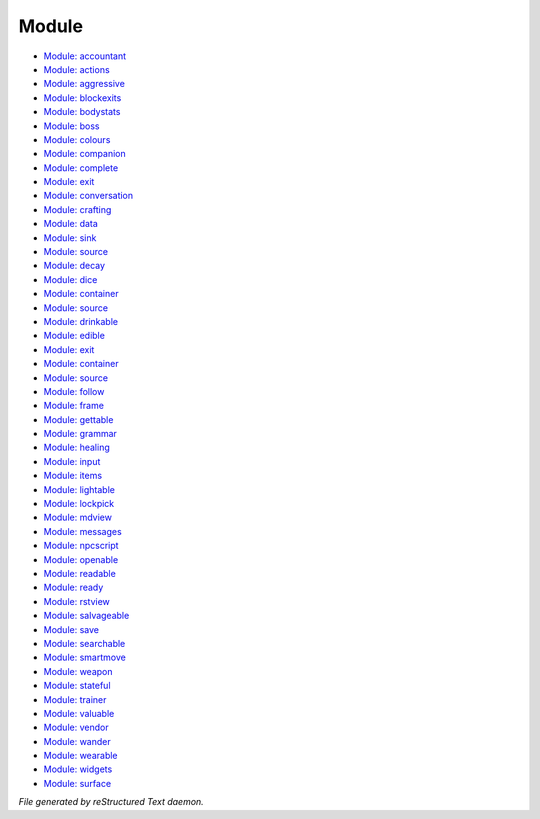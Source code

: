 ******
Module
******

- `Module: accountant <module/modules_m_accountant.html>`_
- `Module: actions <module/modules_m_actions.html>`_
- `Module: aggressive <module/modules_m_aggressive.html>`_
- `Module: blockexits <module/modules_m_blockexits.html>`_
- `Module: bodystats <module/modules_m_bodystats.html>`_
- `Module: boss <module/modules_m_boss.html>`_
- `Module: colours <module/modules_m_colours.html>`_
- `Module: companion <module/modules_m_companion.html>`_
- `Module: complete <module/modules_m_complete.html>`_
- `Module: exit <module/modules_m_complex_exit.html>`_
- `Module: conversation <module/modules_m_conversation.html>`_
- `Module: crafting <module/modules_m_crafting.html>`_
- `Module: data <module/modules_m_daemon_data.html>`_
- `Module: sink <module/modules_m_damage_sink.html>`_
- `Module: source <module/modules_m_damage_source.html>`_
- `Module: decay <module/modules_m_decay.html>`_
- `Module: dice <module/modules_m_dice.html>`_
- `Module: container <module/modules_m_drink_container.html>`_
- `Module: source <module/modules_m_drink_source.html>`_
- `Module: drinkable <module/modules_m_drinkable.html>`_
- `Module: edible <module/modules_m_edible.html>`_
- `Module: exit <module/modules_m_exit.html>`_
- `Module: container <module/modules_m_fluid_container.html>`_
- `Module: source <module/modules_m_fluid_source.html>`_
- `Module: follow <module/modules_m_follow.html>`_
- `Module: frame <module/modules_m_frame.html>`_
- `Module: gettable <module/modules_m_gettable.html>`_
- `Module: grammar <module/modules_m_grammar.html>`_
- `Module: healing <module/modules_m_healing.html>`_
- `Module: input <module/modules_m_input.html>`_
- `Module: items <module/modules_m_items.html>`_
- `Module: lightable <module/modules_m_lightable.html>`_
- `Module: lockpick <module/modules_m_lockpick.html>`_
- `Module: mdview <module/modules_m_mdview.html>`_
- `Module: messages <module/modules_m_messages.html>`_
- `Module: npcscript <module/modules_m_npcscript.html>`_
- `Module: openable <module/modules_m_openable.html>`_
- `Module: readable <module/modules_m_readable.html>`_
- `Module: ready <module/modules_m_ready.html>`_
- `Module: rstview <module/modules_m_rstview.html>`_
- `Module: salvageable <module/modules_m_salvageable.html>`_
- `Module: save <module/modules_m_save.html>`_
- `Module: searchable <module/modules_m_searchable.html>`_
- `Module: smartmove <module/modules_m_smartmove.html>`_
- `Module: weapon <module/modules_m_special_weapon.html>`_
- `Module: stateful <module/modules_m_stateful.html>`_
- `Module: trainer <module/modules_m_trainer.html>`_
- `Module: valuable <module/modules_m_valuable.html>`_
- `Module: vendor <module/modules_m_vendor.html>`_
- `Module: wander <module/modules_m_wander.html>`_
- `Module: wearable <module/modules_m_wearable.html>`_
- `Module: widgets <module/modules_m_widgets.html>`_
- `Module: surface <module/modules_m_writing_surface.html>`_

*File generated by reStructured Text daemon.*
